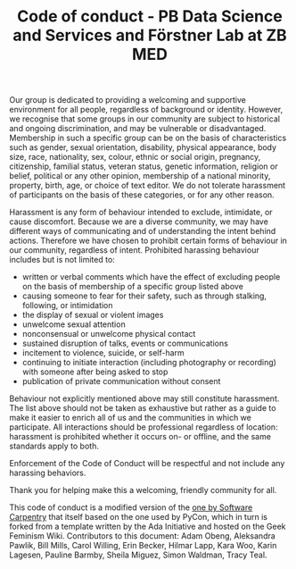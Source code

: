 #+TITLE: Code of conduct - PB Data Science and Services and Förstner Lab at ZB MED

Our group is dedicated to providing a welcoming and supportive
environment for all people, regardless of background or
identity. However, we recognise that some groups in our community are
subject to historical and ongoing discrimination, and may be
vulnerable or disadvantaged. Membership in such a specific group can
be on the basis of characteristics such as gender, sexual orientation,
disability, physical appearance, body size, race, nationality, sex,
colour, ethnic or social origin, pregnancy, citizenship, familial
status, veteran status, genetic information, religion or belief,
political or any other opinion, membership of a national minority,
property, birth, age, or choice of text editor. We do not tolerate
harassment of participants on the basis of these categories, or for
any other reason.

Harassment is any form of behaviour intended to exclude, intimidate,
or cause discomfort. Because we are a diverse community, we may have
different ways of communicating and of understanding the intent behind
actions. Therefore we have chosen to prohibit certain forms of
behaviour in our community, regardless of intent. Prohibited harassing
behaviour includes but is not limited to:

- written or verbal comments which have the effect of excluding people
  on the basis of membership of a specific group listed above
- causing someone to fear for their safety, such as through stalking,
  following, or intimidation
- the display of sexual or violent images
- unwelcome sexual attention
- nonconsensual or unwelcome physical contact
- sustained disruption of talks, events or communications
- incitement to violence, suicide, or self-harm
- continuing to initiate interaction (including photography or
  recording) with someone after being asked to stop
- publication of private communication without consent

Behaviour not explicitly mentioned above may still constitute
harassment. The list above should not be taken as exhaustive but
rather as a guide to make it easier to enrich all of us and the
communities in which we participate. All interactions should be
professional regardless of location: harassment is prohibited whether
it occurs on- or offline, and the same standards apply to both.

Enforcement of the Code of Conduct will be respectful and not include
any harassing behaviors.

Thank you for helping make this a welcoming, friendly community for
all.

This code of conduct is a modified version of the [[https://software-carpentry.org/conduct/][one by Software
Carpentry]] that itself based on the one used by PyCon, which in turn is
forked from a template written by the Ada Initiative and hosted on the
Geek Feminism Wiki. Contributors to this document: Adam Obeng,
Aleksandra Pawlik, Bill Mills, Carol Willing, Erin Becker, Hilmar
Lapp, Kara Woo, Karin Lagesen, Pauline Barmby, Sheila Miguez, Simon
Waldman, Tracy Teal.
